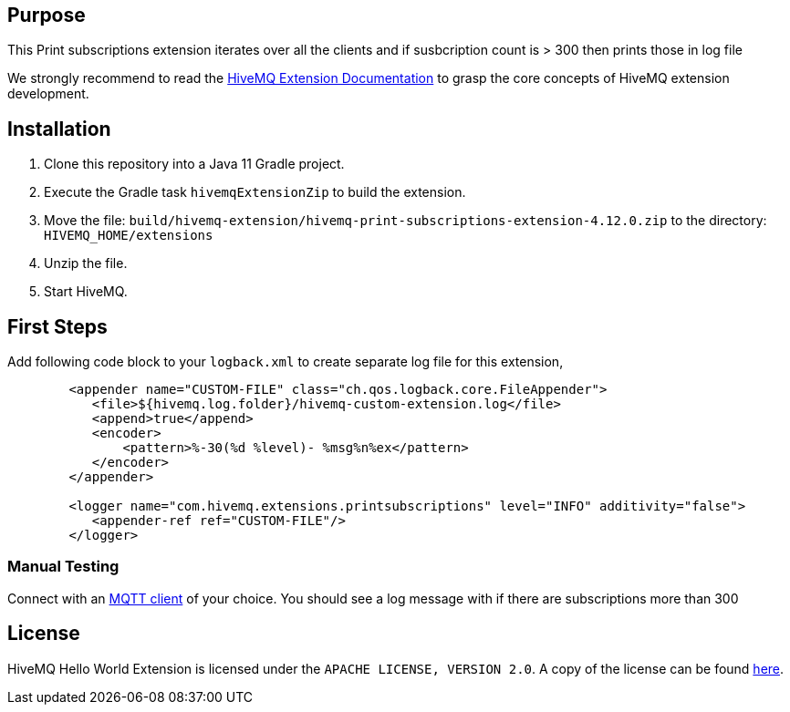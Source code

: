 :hivemq-link: https://www.hivemq.com
:hivemq-extension-docs: {hivemq-link}/docs/extensions/latest/
:hivemq-mqtt-toolbox: {hivemq-link}/mqtt-toolbox
:hivemq-support: {hivemq-link}/support/
:hivemq-testcontainer: https://github.com/hivemq/hivemq-testcontainer
:hivemq-mqtt-client: https://github.com/hivemq/hivemq-mqtt-client

== Purpose

This Print subscriptions extension iterates over all the clients and if susbcription count is > 300 then prints those in log file

We strongly recommend to read the {hivemq-extension-docs}[HiveMQ Extension Documentation] to grasp the core concepts of HiveMQ extension development.

== Installation

. Clone this repository into a Java 11 Gradle project.
. Execute the Gradle task `hivemqExtensionZip` to build the extension.
. Move the file: `build/hivemq-extension/hivemq-print-subscriptions-extension-4.12.0.zip` to the directory: `HIVEMQ_HOME/extensions`
. Unzip the file.
. Start HiveMQ.

== First Steps

Add following code block to your `logback.xml` to create separate log file for this extension,

[source,xml]
-----------------
        <appender name="CUSTOM-FILE" class="ch.qos.logback.core.FileAppender">
           <file>${hivemq.log.folder}/hivemq-custom-extension.log</file>
           <append>true</append>
           <encoder>
               <pattern>%-30(%d %level)- %msg%n%ex</pattern>
           </encoder>
        </appender>

        <logger name="com.hivemq.extensions.printsubscriptions" level="INFO" additivity="false">
           <appender-ref ref="CUSTOM-FILE"/>
        </logger>
-----------------
=== Manual Testing

Connect with an {hivemq-mqtt-toolbox}[MQTT client] of your choice.
You should see a log message with if there are subscriptions more than 300


== License

HiveMQ Hello World Extension is licensed under the `APACHE LICENSE, VERSION 2.0`.
A copy of the license can be found link:LICENSE[here].
